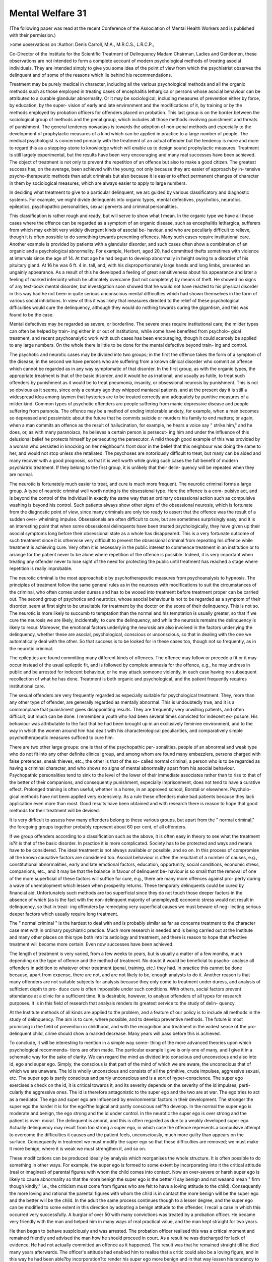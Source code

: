 Mental Welfare 31
==================

(The following paper was read at the recent Conference of the Association of
Mental Health Workers and is published with their permission.)

>ome uoservations on
:Author: Denis Carroll, M.A., M.R.C.S., L.R.C.P.,

Co-Director of the Institute for the Scientific Treatment of Delinquency
Madam Chairman, Ladies and Gentlemen, these observations are not
intended to form a complete account of modern psychological methods of
treating asocial individuals. They are intended simply to give you some idea
of the point of view from which the psychiatrist observes the delinquent and
of some of the reasons which lie behind his recommendations.

Treatment may be purely medical in character, including all the various
psychological methods and all the organic methods such as those employed
in treating cases of encephalitis lethargica or persons whose asocial behaviour
can be attributed to a curable glandular abnormality. Or it may be sociological,
including measures of prevention either by force, by education, by the super-
vision of early and late environment and the modifications of it, by training
or by the methods employed by probation officers for offenders placed on
probation. This last group is on the border between the sociological group
of methods and the penal group, which includes all those methods involving
punishment and threats of punishment. The general tendency nowadays is
towards the adoption of non-penal methods and especially to the development
of prophylactic measures of a kind which can be applied in practice to a large
number of people. The medical psychologist is concerned primarily with
the treatment of an actual offender but the tendency is more and more to
regard this as a stepping-stone to knowledge which will enable us to design
sound prophylactic measures. Treatment is still largely experimental, but the
results have been very encouraging and many real successes have been achieved.
The object of treatment is not only to prevent the repetition of an offence but
also to make a good citizen. The greatest success has, on the average, been
achieved with the young; not only because they arc easier of approach by in-
tensive psycho-therapeutic methods than adult criminals but also because it
is easier to effect permanent changes of character in them by sociological
measures, which are always easier to apply to large numbers.

In deciding what treatment to give to a particular delinquent, we arc
guided by various classificatory and diagnostic systems. For example, we might
divide delinquents into organic types, mental defectives, psychotics, neurotics,
epileptics, psychopathic personalities, sexual perverts and criminal personalities.

This classification is rather rough and ready, but will serve to show what I
mean. In the organic type we have all those cases where the offence can be
regarded as a symptom of an organic disease, such as encephalitis lethargica,
sufferers from which may exhibit very widely divergent kinds of asocial be-
haviour, and who are peculiarly difficult to relieve, though it is often possible
to do something towards preventing offences. Many such cases require
institutional care. Another example is provided by patients with a glandular
disorder, and such cases often show a combination of an organic and a
psychological abnormality. For example, Herbert, aged 20, had committed
thefts sometimes with violence at intervals since the age of 14. At that age
he had begun to develop abnormally in height owing to a disorder of his
pituitary gland. At 16 he was 6 ft. 4 in. tall, and, with his disproportionately
large hands and long limbs, presented an ungainly appearance. As a result
of this he developed a feeling of great sensitiveness about his appearance and
later a feeling of marked inferiority which he ultimately overcame (but not
completely) by means of theft. He showed no signs of any text-book mental
disorder, but investigation soon showed that he would not have reacted to his
physical disorder in this way had he not been in quite serious unconscious
mental difficulties which had shown themselves in the form of various social
inhibitions. In view of this it was likely that measures directed to the relief
of these psychological difficulties would cure the delinquency, although they
would do nothing towards curing the gigantism, and this was found to be
the case.

Mental defectives may be regarded as severe, or borderline. The severe
ones require institutional care; the milder types can often be helped by train-
ing either in or out of institutions, while some have benefited from psycholo-
gical treatment, and recent psychoanalytic work with such cases has been
encouraging, though it could scarcely be applied to any large numbers.
On the whole there is little to be done for the mental defective beyond train-
ing and control.

The psychotic and neurotic cases may be divided into two groups; in
the first the offence takes the form of a symptom of the disease; in the second
we have persons who are suffering from a known clinical disorder who
commit an offence which cannot be regarded as in any way symptomatic of
that disorder. In the first group, as with the organic types, the appropriate
treatment is that of the basic disorder, and it would be as irrational, and
usually as futile, to treat such offenders by punishment as it would be to treat
pneumonia, insanity, or obsessional neurosis by punishment. This is not so
obvious as it seems, since only a century ago they whipped maniacal patients,
and at the present day it is still a widespread idea among laymen that hysterics
are to be treated correctly and adequately by punitive measures of a milder
kind. Common types of psychotic offenders are people suffering from manic
depressive disease and people suffering from paranoia. The offence may be
a method of ending intolerable anxiety, for example, when a man becomes so
depressed and pessimistic about the future that he commits suicide or murders
his family to end matters; or again, when a man commits an offence as the
result of hallucination, for example, he hears a voice say " strike him," and
he does, or, as with many paranoiacs, he believes a certain person is persecut-
ing him and under the influence of this delusional belief he protects himself
by persecuting the persecutor. A mild though good example of this was
provided by a woman who persisted in knocking on her neighbour's front
door in the belief that this neighbour was doing the same to her, and would
not stop unless she retaliated. The psychoses are notoriously difficult to treat,
but many can be aided and many recover with a good prognosis, so that it is
well worth while giving such cases the full benefit of modern psychiatric
treatment. If they belong to the first group, it is unlikely that their delin-
quency will be repeated when they are normal.

The neurotic is fortunately much easier to treat, and cure is much more
frequent. The neurotic criminal forms a large group. A type of neurotic
criminal well worth noting is the obsessional type. Here the offence is a com-
pulsive act, and is beyond the control of the individual in exactly the same way
that an ordinary obsessional action such as compulsive washing is beyond his
control. Such patients always show other signs of the obsessional neurosis,
which is fortunate from the diagnostic point of view, since many criminals
are only too ready to assert that the offence was the result of a sudden over-
whelming impulse. Obsessionals are often difficult to cure, but are sometimes
surprisingly easy, and it is an interesting point that when some obsessional
delinquents have been treated psychologically, they have given up their asocial
symptoms long before their obsessional state as a whole has disappeared. This
is a very fortunate outcome of such treatment since it is otherwise very difficult
to prevent the obsessional criminal from repeating his offence while treatment
is achieving cure. Very often it is necessary in the public interest to commence
treatment in an institution or to arrange for the patient never to be alone
where repetition of the offence is possible. Indeed, it is very important when
treating any offender never to lose sight of the need for protecting the public
until treatment has reached a stage where repetition is really improbable.

The neurotic criminal is the most approachable by psychotherapeutic
measures from psychoanalysis to hypnosis. The principles of treatment
follow the same general rules as in the neuroses with modifications to suit
the circumstances of the criminal, who often comes under duress and has to
be wooed into treatment before treatment proper can be carried out.
The second group of psychotics and neurotics, whose asocial behaviour
is not to be regarded as a symptom of their disorder, seem at first sight to be
unsuitable for treatment by the doctor on the score of their delinquency. This
is not so. The neurotic is more likely to succumb to temptation than the
normal and his temptation is usually greater, so that if we cure the neurosis
we are likely, incidentally, to cure the delinquency, and while the neurosis
remains the delinquency is likely to recur. Moreover, the emotional factors
underlying the neurosis are also involved in the factors underlying
the delinquency, whether these are asocial, psychological, conscious
or unconscious, so that in dealing with the one we automatically deal with
the other. So that success is to be looked for in these cases too, though not so
frequently, as in the neurotic criminal.

The epileptics are found committing many different kinds of offences.
The offence may follow or precede a fit or it may occur instead of the usual
epileptic fit, and is followed by complete amnesia for the offence, e.g., he may
undress in public and be arrested for indecent behaviour, or he may attack
someone violently, in each case having no subsequent recollection of what
he has done. Treatment is both organic and psychological, and the patient
frequently requires institutional care.

The sexual offenders are very frequently regarded as especially suitable
for psychological treatment. They, more than any other type of offender,
are generally regarded as mentally abnormal. This is undoubtedly true, and
it is a commonplace that punishment gives disappointing results. They are
frequently very unwilling patients, and often difficult, but much can be done.
I remember a youth who had been several times convicted for indecent ex-
posure. His behaviour was attributable to the fact that he had been brought
up in an exclusively feminine environment, and to the way in which the
women around him had dealt with his characterological peculiarities, and
comparatively simple psychotherapeutic measures sufficed to cure him.

There are two other large groups: one is that of the psychopathic per-
sonalities, people of an abnormal and weak type who do not fit into any other
definite clinical group, and among whom are found many embezzlers, persons
charged with false pretences, sneak thieves, etc.; the other is that of the so-
called normal criminal, a person who is to be regarded as having a criminal
character, and who shows no signs of mental abnormality apart from his
asocial behaviour. Psychopathic personalities tend to sink to the level of the
lower of their immediate associates rather than to rise to that of the better
of their companions, and consequently punishment, especially imprisonment,
does not tend to have a curative effect. Prolonged training is often useful,
whether in a home, in an approved school, Borstal or elsewhere. Psycholo-
gical methods have not been applied very extensively. As a rule these offenders
make bad patients because they lack application even more than most. Good
results have been obtained and with research there is reason to hope that good
methods for their treatment will be devised.

It is very difficult to assess how many offenders belong to these various
groups, but apart from the " normal criminal," the foregoing groups together
probably represent about 60 per cent, of all offenders.

If we group offenders according to a classification such as the above, it
is often easy in theory to see what the treatment is?it is that of the basic
disorder. In practice it is more complicated. Society has to be protected and
ways and means have to be considered. The ideal treatment is not always
available or possible, and so on. In this process of compromise all the known
causative factors are considered too. Asocial behaviour is often the resultant
of a number of causes, e.g., constitutional abnormalities, early and late
emotional factors, education, opportunity, social conditions, economic stress,
companions, etc., and it may be that the balance in favour of delinquent be-
haviour is so small that the removal of one of the more superficial of these
factors will suffice for cure, e.g., there are many more offences against pro-
perty during a wave of unemployment which lessen when prosperity returns.
These temporary delinquents could be cured by financial aid. Unfortunately
such methods are too superficial since they do not touch those deeper factors
in the absence of which (as is the fact with the non-delinquent majority of
unemployed) economic stress would not result in delinquency, so that in treat-
ing offenders by remedying very superficial causes we must beware of neg-
lecting serious deeper factors which usually require long treatment.

The " normal criminal " is the hardest to deal with and is probably
similar as far as concerns treatment to the character case met with in ordinary
psychiatric practice. Much more research is needed and is being carried out
at the Institute and many other places on this type both into its aetiology and
treatment, and there is reason to hope that effective treatment will become
more certain. Even now successes have been achieved.

The length of treatment is very varied, from a few weeks to years, but
is usually a matter of a few months, much depending on the type of offence
and the method of treatment. No doubt it would be beneficial to psycho-
analyse all offenders in addition to whatever other treatment (penal, training,
etc.) they had. In practice this cannot be done because, apart from expense,
there are not, and are not likely to be, enough analysts to do it. Another
reason is that many offenders are not suitable subjects for analysis because they
only come to treatment under duress, and analysis of sufficient depth to pro-
duce cure is often impossible under such conditions. With others, social
factors prevent attendance at a clinic for a sufficient time. It is desirable,
however, to analyse offenders of all types for research purposes. It is in this
field of research that analysis renders its greatest service to the study of delin-
quency.

At the Institute methods of all kinds are applied to the problem, and a
feature of our policy is to include all methods in the study of delinquency.
The aim is to cure, where possible, and to develop preventive methods. The
future is most promising in the field of prevention in childhood, and with
the recognition and treatment in the widest sense of the pro-delinquent child,
crime should show a marked decrease. Many years will pass before this is
achieved.

To conclude, it will be interesting to mention in a simple way some-
thing of the more advanced theories upon which psychological recommenda-
tions are often made. The particular example I give is only one of many, and
I give it in a schematic way for the sake of clarity. We can regard the mind
as divided into conscious and unconscious and also into id, ego and super ego.
Simply, the conscious is that part of the mind of which we are aware, the
unconscious that of which we are unaware. The id is wholly unconscious
and consists of all the primitive, crude impulses, aggressive sexual, etc.
The super ego is partly conscious and partly unconscious and is a sort of
hyper-conscience. The super ego exercises a check on the id, it is critical
towards it, and its severity depends on the severity of the id impulses, parti-
cularly the aggressive ones. The id is therefore antagonistic to the super ego
and the two are at war. The ego tries to act as a mediator. The ego and
super ego are influenced by environmental factors in their development. The
stronger the super ego the harder it is for the ego?the logical and
partly conscious self?to develop. In the normal the super ego is
moderate and benign, the ego strong and the id under control. In
the neurotic the super ego is over strong and the patient is over-
moral. The delinquent is amoral, and this is often regarded as due
to a weakly developed super ego. Actually delinquency may result from too
strong a super ego, in which case the offence represents a compulsive attempt
to overcome the difficulties it causes and the patient feels, unconsciously,
much more guilty than appears on the surface. Consequently in treatment
we must modify the super ego so that these difficulties are removed; we must
make it more benign; where it is weak we must strengthen it, and so on.

These modifications can be produced ideally by analysis which reorganises
the whole structure. It is often possible to do something in other ways. For
example, the super ego is formed to some extent by incorporating into it the
critical attitude (real or imagined) of parental figures with whom the child
comes into contact. Now an over-severe or harsh super ego is likely to cause
abnormality so that the more benign the super ego is the better (I say benign
and not wea\ and mean " firm though kindly," i.e., the criticism must come
from figures who are felt to have a loving attitude to the child). Consequently
the more loving and rational the parental figures with whom the child is
in contact the more benign will be the super ego and the better will be the
child. In the adult the same process continues though to a lesser degree, and
the super ego can be modified to some extent in this direction by adopting
a benign attitude to the offender. I recall a case in which this occurred very
successfully. A burglar of over 50 with many convictions was treated by a
probation officer. He became very friendly with the man and helped him
in many ways of real practical value, and the man kept straight for two years.

He then began to behave suspiciously and was arrested. The probation officer
realised this was a critical moment and remained friendly and advised the
man how he should proceed in court. As a result he was discharged for lack
of evidence. He had not actually committed an offence as it happened. The
result was that he remained straight till he died many years afterwards. The
officer's attitude had enabled him to realise that a critic could also be a loving
figure, and in this way he had been able?by incorporation?to render his
super ego more benign and in that way lessen his tendency to delinquency
sufficiently to give him conscious control over his impulse to steal. Some
persons deal with the conflict between super ego and id by projecting one of
the two on to the external world as a whole or in part. Suppose such a person
projects his id impulses on to another person. He then identifies himself
with his super ego and becomes harsh and critical to the other person and
visits upon him all the severity with which his super ego formerly treated
himself. But in doing this he is being righteous (in his unconscious) because
he has identified himself with his conscience and is behaving as such. To
punish such a person cannot result in cure because the punishment increases
the conscience and therefore the severity of the super ego, and therefore the
extent of the subject's behaviour which is asocial, i.e., it makes him more a
delinquent than ever. Suppose he identifies himself with the id and the
outer world with the super ego in order to deal with the conflict. His asocial
behaviour then represents the struggle of the id to overcome the super ego.
In such a case the ego is necessarily weak, and punishment cannot strengthen
it because it acts by increasing the super ego, i.e., it gives the id all the more
reason for attacking the super ego and may therefore result in still further
delinquency. The only way punishment can cure in this group is by making
the super ego (the external world for such people) so strong that the id is
conquered but at the price of tremendous inhibition.

Such cases are extreme and probably never occur in pure form, but
the existence of either of them to any considerable extent means that we
must consider them in advising the type of treatment and whether it is to be
severe or mild, critical or non-critical, penal or not, etc., in character. The
correct procedure is to advise a method of handling which will lessen the
conflict and so permit the ego to develop and control the situation. This is
very theoretical but nevertheless of great practical importance.

We may conclude by saying that as a rule the more benign our treat-
ment of offenders, the greater our successes will be, always remembering that
by benign we mean kindly and not a carte blanche to commit crimes, and that
the kindliness is combined with a watchful eye on the needs of society.

